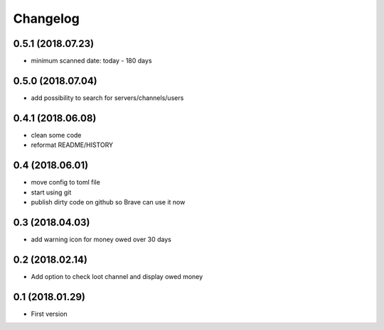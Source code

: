 Changelog
=========

0.5.1 (2018.07.23)
------------------
+ minimum scanned date: today - 180 days

0.5.0 (2018.07.04)
------------------
+ add possibility to search for servers/channels/users

0.4.1 (2018.06.08)
------------------------
+ clean some code
+ reformat README/HISTORY

0.4 (2018.06.01)
----------------
+ move config to toml file
+ start using git
+ publish dirty code on github so Brave can use it now

0.3 (2018.04.03)
----------------
+ add warning icon for money owed over 30 days

0.2 (2018.02.14)
----------------
+ Add option to check loot channel and display owed money

0.1 (2018.01.29)
----------------
+ First version
